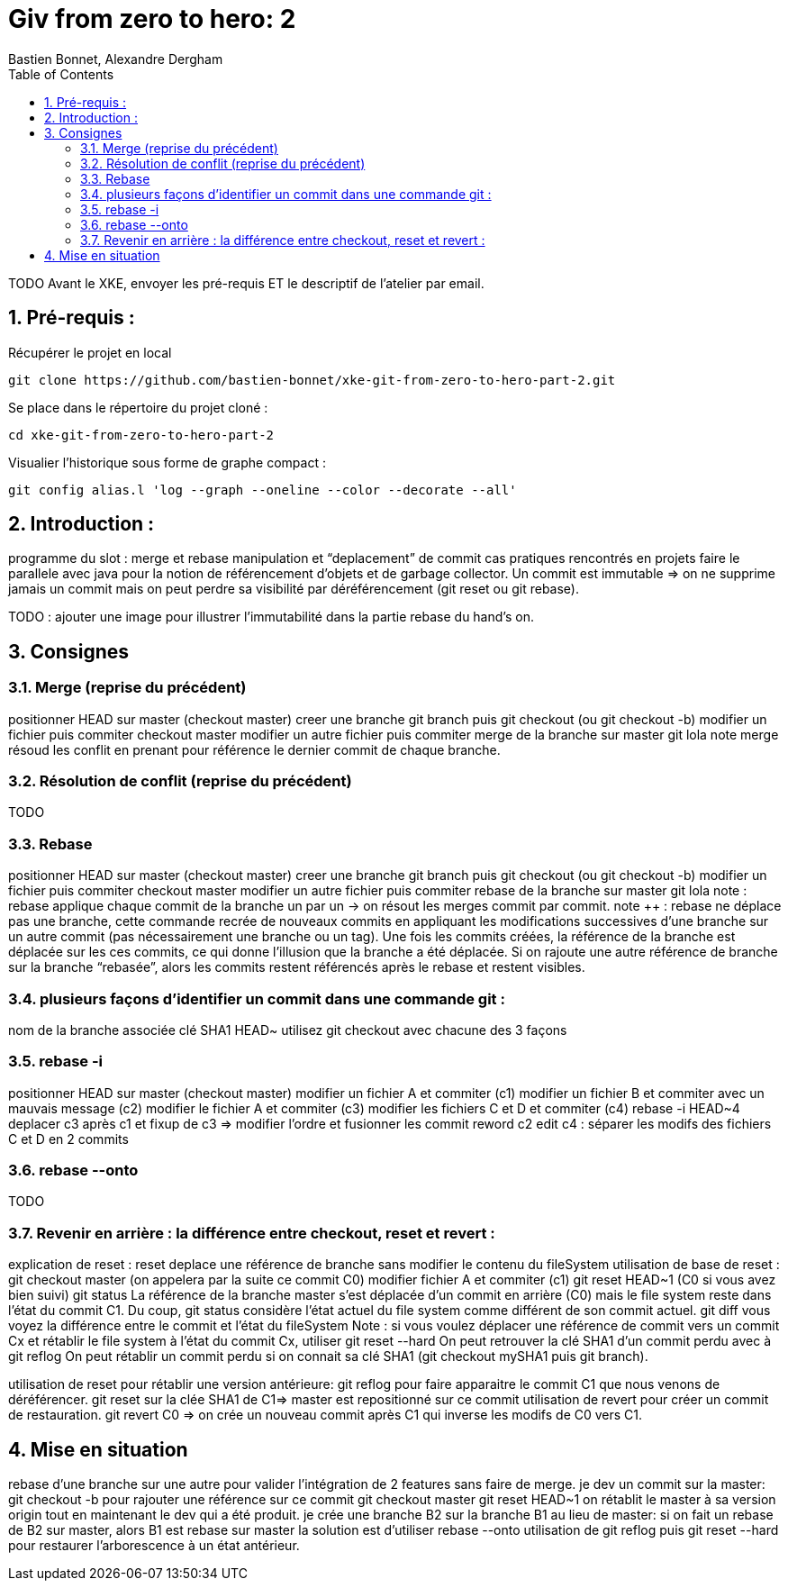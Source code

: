 = Giv from zero to hero: 2
:Author: Bastien Bonnet, Alexandre Dergham
:toc:
:numbered: 1

TODO
Avant le XKE, envoyer les pré-requis ET le descriptif de l'atelier par email.

== Pré-requis :

Récupérer le projet en local

 git clone https://github.com/bastien-bonnet/xke-git-from-zero-to-hero-part-2.git

Se place dans le répertoire du projet cloné :

 cd xke-git-from-zero-to-hero-part-2

Visualier l'historique sous forme de graphe compact :

----
git config alias.l 'log --graph --oneline --color --decorate --all'
----

== Introduction : 
programme du slot : 
merge et rebase
manipulation et “deplacement” de commit
cas pratiques rencontrés en projets
faire le parallele avec java pour la notion de référencement d’objets et de garbage collector.
Un commit est immutable => on ne supprime jamais un commit mais on peut perdre sa visibilité par déréférencement (git reset ou git rebase).


TODO : ajouter une image pour illustrer l’immutabilité dans la partie rebase du hand’s on.

== Consignes

=== Merge (reprise du précédent)
positionner HEAD sur master (checkout master)
creer une branche git branch puis git checkout (ou git checkout -b)
modifier un fichier puis commiter
checkout master
modifier un autre fichier puis commiter
merge de la branche sur master
git lola
note merge résoud les conflit en prenant pour référence le dernier commit de chaque branche.

=== Résolution de conflit (reprise du précédent)
TODO

=== Rebase
positionner HEAD sur master (checkout master)
creer une branche git branch puis git checkout (ou git checkout -b)
modifier un fichier puis commiter
checkout master
modifier un autre fichier puis commiter
rebase de la branche sur master
git lola
note : rebase applique chaque commit de la branche un par un -> on résout les merges commit par commit.
note ++ : rebase ne déplace pas une branche, cette commande recrée de nouveaux commits en appliquant les modifications successives d’une branche sur un autre commit (pas nécessairement une branche ou un tag).
Une fois les commits créées, la référence de la branche est déplacée sur les ces commits, ce qui donne l’illusion que la branche a été déplacée.
Si on rajoute une autre référence de branche sur la branche “rebasée”, alors les commits restent référencés après le rebase et restent visibles.

=== plusieurs façons d’identifier un commit dans une commande git : 
nom de la branche associée
clé SHA1
HEAD~
utilisez git checkout avec chacune des 3 façons

=== rebase -i
positionner HEAD sur master (checkout master)
modifier un fichier A et commiter (c1)
modifier un fichier B et commiter avec un mauvais message (c2)
modifier le fichier A et commiter (c3)
modifier les fichiers C et D et commiter (c4)
rebase -i HEAD~4
deplacer c3 après c1 et fixup de c3 => modifier l’ordre et fusionner les commit
reword c2
edit c4 : séparer les modifs des fichiers C et D en 2 commits

=== rebase --onto
TODO

=== Revenir en arrière : la différence entre checkout, reset et revert : 
explication de reset : 
reset deplace une référence de branche sans modifier le contenu du fileSystem
utilisation de base de reset :
git checkout master (on appelera par la suite ce commit C0)
modifier fichier A et commiter (c1)
git reset HEAD~1 (C0 si vous avez bien suivi)
git status 
La référence de la branche master s’est déplacée d’un commit en arrière (C0) mais le file system reste dans l’état du commit C1. Du coup, git status considère l’état actuel du file system comme différent de son commit actuel.
git diff
vous voyez la différence entre le commit et l’état du fileSystem
Note : si vous voulez déplacer une référence de commit vers un commit Cx et rétablir le file system à l’état du commit Cx, utiliser git reset --hard
On peut retrouver la clé SHA1 d’un commit perdu avec à git reflog
On peut rétablir un commit perdu si on connait sa clé SHA1  (git checkout mySHA1  puis git branch).

utilisation de reset pour rétablir une version antérieure:
git reflog pour faire apparaitre le commit C1 que nous venons de déréférencer.
git reset sur la clée SHA1 de C1=> master est repositionné sur ce commit 
utilisation de revert pour créer un commit de restauration.
git revert C0  => on crée un nouveau commit après C1 qui inverse les modifs de C0 vers C1. 

== Mise en situation
rebase d’une branche sur une autre pour valider l’intégration de 2 features sans faire de merge.
je dev un commit sur la master: 
git checkout -b pour rajouter une référence sur ce commit
git checkout master 
git reset HEAD~1
on rétablit le master à sa version origin tout en maintenant le dev qui a été produit.
je crée une branche B2 sur la branche  B1 au lieu de master:
si on fait un rebase de B2 sur master, alors B1 est rebase sur master
la solution est d’utiliser rebase --onto
utilisation de git reflog puis git reset --hard pour restaurer l’arborescence à un état antérieur.

